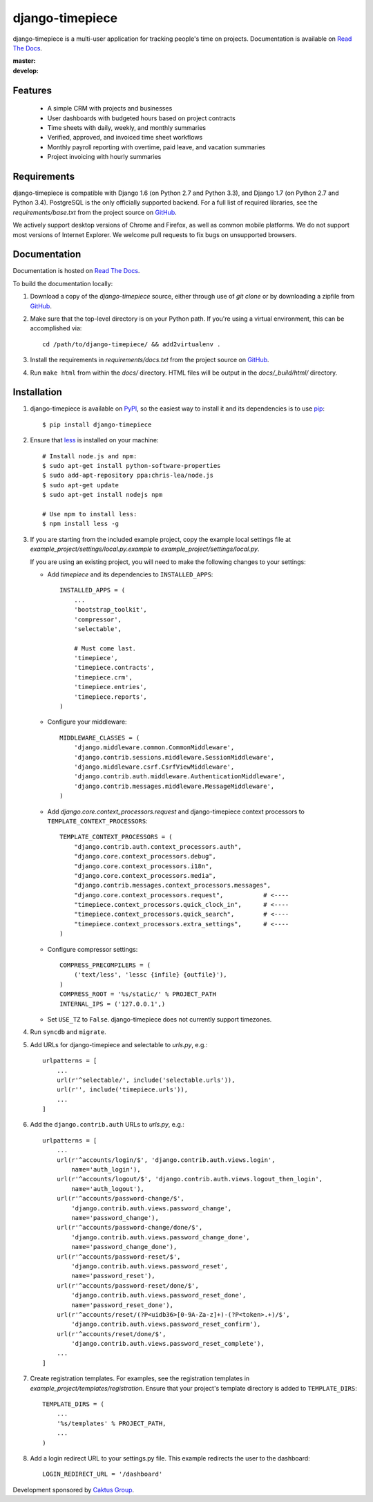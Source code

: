 django-timepiece
================

django-timepiece is a multi-user application for tracking people's time on
projects. Documentation is available on `Read The Docs`_.

:master: |master-status|
:develop: |develop-status|

.. |master-status| image::
    https://api.travis-ci.org/caktus/django-timepiece.png?branch=master
    :alt: Build Status
    :target: https://travis-ci.org/caktus/django-timepiece

.. |develop-status| image::
    https://api.travis-ci.org/caktus/django-timepiece.png?branch=develop
    :alt: Build Status
    :target: https://travis-ci.org/caktus/django-timepiece

Features
--------

 * A simple CRM with projects and businesses
 * User dashboards with budgeted hours based on project contracts
 * Time sheets with daily, weekly, and monthly summaries
 * Verified, approved, and invoiced time sheet workflows
 * Monthly payroll reporting with overtime, paid leave, and vacation summaries
 * Project invoicing with hourly summaries

Requirements
------------

django-timepiece is compatible with Django 1.6 (on Python 2.7 and Python 3.3),
and Django 1.7 (on Python 2.7 and Python 3.4). PostgreSQL is the only
officially supported backend. For a full list of required libraries, see
the `requirements/base.txt` from the project source on `GitHub`_.

We actively support desktop versions of Chrome and Firefox, as well as common
mobile platforms. We do not support most versions of Internet Explorer. We
welcome pull requests to fix bugs on unsupported browsers.

Documentation
-------------

Documentation is hosted on `Read The Docs`_.

To build the documentation locally:

#. Download a copy of the `django-timepiece` source, either through
   use of `git clone` or by downloading a zipfile from `GitHub`_.

#. Make sure that the top-level directory is on your Python path. If you're
   using a virtual environment, this can be accomplished via::

        cd /path/to/django-timepiece/ && add2virtualenv .

#. Install the requirements in `requirements/docs.txt` from the project
   source on `GitHub`_.

#. Run ``make html`` from within the `docs/` directory. HTML files will be
   output in the `docs/_build/html/` directory.

Installation
------------

#. django-timepiece is available on `PyPI`_, so the easiest way to
   install it and its dependencies is to use `pip`_::

    $ pip install django-timepiece

#. Ensure that `less`_ is installed on your machine::

    # Install node.js and npm:
    $ sudo apt-get install python-software-properties
    $ sudo add-apt-repository ppa:chris-lea/node.js
    $ sudo apt-get update
    $ sudo apt-get install nodejs npm

    # Use npm to install less:
    $ npm install less -g

#. If you are starting from the included example project, copy the example
   local settings file at `example_project/settings/local.py.example` to
   `example_project/settings/local.py`.

   If you are using an existing project, you will need to make the following
   changes to your settings:

   - Add `timepiece` and its dependencies to ``INSTALLED_APPS``::

        INSTALLED_APPS = (
            ...
            'bootstrap_toolkit',
            'compressor',
            'selectable',

            # Must come last.
            'timepiece',
            'timepiece.contracts',
            'timepiece.crm',
            'timepiece.entries',
            'timepiece.reports',
        )

   - Configure your middleware::

        MIDDLEWARE_CLASSES = (
            'django.middleware.common.CommonMiddleware',
            'django.contrib.sessions.middleware.SessionMiddleware',
            'django.middleware.csrf.CsrfViewMiddleware',
            'django.contrib.auth.middleware.AuthenticationMiddleware',
            'django.contrib.messages.middleware.MessageMiddleware',
        )

   - Add `django.core.context_processors.request` and django-timepiece context
     processors to ``TEMPLATE_CONTEXT_PROCESSORS``::

        TEMPLATE_CONTEXT_PROCESSORS = (
            "django.contrib.auth.context_processors.auth",
            "django.core.context_processors.debug",
            "django.core.context_processors.i18n",
            "django.core.context_processors.media",
            "django.contrib.messages.context_processors.messages",
            "django.core.context_processors.request",           # <----
            "timepiece.context_processors.quick_clock_in",      # <----
            "timepiece.context_processors.quick_search",        # <----
            "timepiece.context_processors.extra_settings",      # <----
        )

   - Configure compressor settings::

        COMPRESS_PRECOMPILERS = (
            ('text/less', 'lessc {infile} {outfile}'),
        )
        COMPRESS_ROOT = '%s/static/' % PROJECT_PATH
        INTERNAL_IPS = ('127.0.0.1',)

   - Set ``USE_TZ`` to ``False``. django-timepiece does not currently support
     timezones.

#. Run ``syncdb`` and ``migrate``.

#. Add URLs for django-timepiece and selectable to `urls.py`, e.g.::

    urlpatterns = [
        ...
        url(r'^selectable/', include('selectable.urls')),
        url(r'', include('timepiece.urls')),
        ...
    ]

#. Add the ``django.contrib.auth`` URLs to `urls.py`, e.g.::

    urlpatterns = [
        ...
        url(r'^accounts/login/$', 'django.contrib.auth.views.login',
            name='auth_login'),
        url(r'^accounts/logout/$', 'django.contrib.auth.views.logout_then_login',
            name='auth_logout'),
        url(r'^accounts/password-change/$',
            'django.contrib.auth.views.password_change',
            name='password_change'),
        url(r'^accounts/password-change/done/$',
            'django.contrib.auth.views.password_change_done',
            name='password_change_done'),
        url(r'^accounts/password-reset/$',
            'django.contrib.auth.views.password_reset',
            name='password_reset'),
        url(r'^accounts/password-reset/done/$',
            'django.contrib.auth.views.password_reset_done',
            name='password_reset_done'),
        url(r'^accounts/reset/(?P<uidb36>[0-9A-Za-z]+)-(?P<token>.+)/$',
            'django.contrib.auth.views.password_reset_confirm'),
        url(r'^accounts/reset/done/$',
            'django.contrib.auth.views.password_reset_complete'),
        ...
    ]

#. Create registration templates. For examples, see the registration templates
   in `example_project/templates/registration`. Ensure that your project's
   template directory is added to ``TEMPLATE_DIRS``::

    TEMPLATE_DIRS = (
        ...
        '%s/templates' % PROJECT_PATH,
        ...
    )

#. Add a login redirect URL to your settings.py file. This example redirects the user to the dashboard::

    LOGIN_REDIRECT_URL = '/dashboard'

Development sponsored by `Caktus Group`_.


.. _Caktus Group: https://www.caktusgroup.com/services
.. _GitHub: https://github.com/caktus/django-timepiece
.. _less: http://lesscss.org
.. _pip: http://pip.openplans.org/
.. _PyPI: http://pypi.python.org/pypi/django-timepiece
.. _Read The Docs: http://django-timepiece.readthedocs.org

